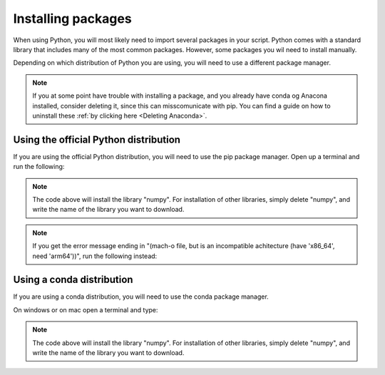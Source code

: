 .. _Installing packages:

Installing packages
=========================================

When using Python, you will most likely need to import several packages in your script. 
Python comes with a standard library that includes many of the most common packages. 
However, some packages you wil need to install manually. 

Depending on which distribution of Python you are using, you will need to use a different package manager.

.. note::
   
   If you at some point have trouble with installing a package, and you already have conda og Anacona installed, consider deleting it, since this can misscomunicate with pip.
   You can find a guide on how to uninstall these :ref:`by clicking here <Deleting Anaconda>`.

=========================================
Using the official Python distribution
=========================================
If you are using the official Python distribution, you will need to use the pip package manager. Open up a terminal and run the following: 



.. tab:: {{ windows }}

   .. code-block:: bash

      python -m pip install numpy

.. tab:: {{ macos }}

   .. code-block:: bash

      python3 -m pip install numpy

.. tab:: {{ linux }}

   .. code-block:: bash

      python3 -m pip install numpy


.. note::

   The code above will install the library "numpy". For installation of other libraries, simply delete "numpy", and write the name of the library you want to download.

.. note::

   If you get the error message ending in "(mach-o file, but is an incompatible achitecture (have 'x86_64', need 'arm64'))", run the following instead:


.. tab:: {{ windows }}

   .. code-block:: bash

      pip install --upgrade --force-reinstall numpy

.. tab:: {{ macos }}

   .. code-block:: bash

      pip3 install --upgrade --force-reinstall numpy

.. tab:: {{ linux }}

   .. code-block:: bash

      pip3 install --upgrade --force-reinstall numpy



=========================================
Using a conda distribution
=========================================

If you are using a conda distribution, you will need to use the conda package manager.

On windows or on mac open a terminal and type:


.. tab:: {{ windows }}

   .. code-block:: bash

      conda install numpy

.. tab:: {{ macos }}

   .. code-block:: bash

      conda install numpy

.. tab:: {{ linux }}

   .. code-block:: bash

      conda install numpy



.. note::

   The code above will install the library "numpy". For installation of other libraries, simply delete "numpy", and write the name of the library you want to download.



